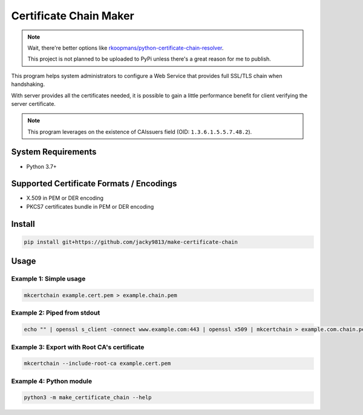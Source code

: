 =======================
Certificate Chain Maker
=======================

.. _rkoopmans/python-certificate-chain-resolver: https://github.com/rkoopmans/python-certificate-chain-resolver

.. note::
    Wait, there're better options like `rkoopmans/python-certificate-chain-resolver`_.

    This project is not planned to be uploaded to PyPi unless there's a great reason for me to publish.
    

.. image:: https://github.com/jacky9813/make-certificate-chain/actions/workflows/test.yml/badge.svg

This program helps system administrators to configure a Web Service that
provides full SSL/TLS chain when handshaking.

With server provides all the certificates needed, it is possible to gain
a little performance benefit for client verifying the server certificate.

.. note:: 
    This program leverages on the existence of CAIssuers field 
    (OID: ``1.3.6.1.5.5.7.48.2``).


System Requirements
===================

- Python 3.7+


Supported Certificate Formats / Encodings
=========================================

- X.509 in PEM or DER encoding
- PKCS7 certificates bundle in PEM or DER encoding


Install
=======

.. code-block:: shell

    pip install git+https://github.com/jacky9813/make-certificate-chain


Usage
=====

Example 1: Simple usage
-----------------------

.. code-block:: shell

    mkcertchain example.cert.pem > example.chain.pem


Example 2: Piped from stdout
----------------------------

.. code-block:: shell

    echo "" | openssl s_client -connect www.example.com:443 | openssl x509 | mkcertchain > example.com.chain.pem

Example 3: Export with Root CA's certificate
--------------------------------------------

.. code-block:: shell

    mkcertchain --include-root-ca example.cert.pem

Example 4: Python module
------------------------

.. code-block:: shell

    python3 -m make_certificate_chain --help

